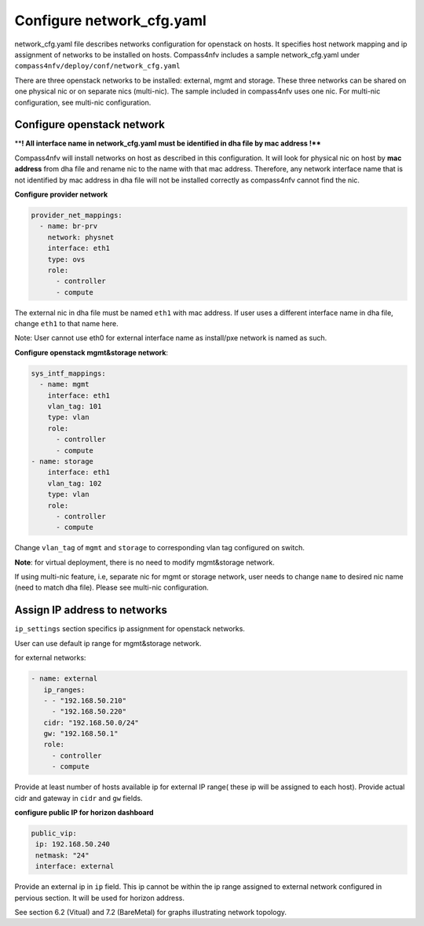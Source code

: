 Configure network_cfg.yaml
=======================
network_cfg.yaml file describes networks configuration for openstack on hosts. It specifies host network mapping and ip assignment of networks to be installed on hosts.
Compass4nfv includes a sample network_cfg.yaml under ``compass4nfv/deploy/conf/network_cfg.yaml``

There are three openstack networks to be installed: external, mgmt and storage. These three networks can
be shared on one physical nic or on separate nics (multi-nic). The sample included in compass4nfv uses
one nic. For multi-nic configuration, see multi-nic configuration.



Configure openstack network
-----------------------------------------


****! All interface name in network_cfg.yaml must be identified in dha file by mac address !****

Compass4nfv will install networks on host as described in this configuration. It will look for physical nic
on host by **mac address** from dha file and rename nic to the name with that mac address. Therefore, any
network interface name that is not identified by mac address in dha file will not be installed correctly as
compass4nfv cannot find the nic.


**Configure provider network**




.. code-block:: yaml

 provider_net_mappings:
   - name: br-prv
     network: physnet
     interface: eth1
     type: ovs
     role:
       - controller
       - compute

The external nic in dha file must be named ``eth1`` with mac address. If user uses a different interface name in dha file, change ``eth1`` to that name here.

Note: User cannot use eth0 for external interface name as install/pxe network is named as such.


**Configure openstack mgmt&storage network**:


.. code-block:: yaml

 sys_intf_mappings:
   - name: mgmt
     interface: eth1
     vlan_tag: 101
     type: vlan
     role:
       - controller
       - compute
 - name: storage
     interface: eth1
     vlan_tag: 102
     type: vlan
     role:
       - controller
       - compute

Change ``vlan_tag`` of ``mgmt`` and ``storage`` to corresponding vlan tag configured on switch.

**Note**: for virtual deployment, there is no need to modify mgmt&storage network.

If using multi-nic feature, i.e, separate nic for mgmt or storage network, user needs to change ``name`` to desired nic name (need to match dha file). Please see multi-nic configuration.



Assign IP address to networks
-----------------------------------------

``ip_settings`` section specifics ip assignment for openstack networks.

User can use default ip range for mgmt&storage network.

for external networks:

.. code-block:: yaml

 - name: external
    ip_ranges:
    - - "192.168.50.210"
      - "192.168.50.220"
    cidr: "192.168.50.0/24"
    gw: "192.168.50.1"
    role:
      - controller
      - compute

Provide at least number of hosts available ip for external IP range( these ip will be assigned to each host). Provide actual cidr and gateway in ``cidr``  and ``gw``  fields.

**configure public IP for horizon dashboard**

.. code-block:: yaml

 public_vip:
  ip: 192.168.50.240
  netmask: "24"
  interface: external

Provide an external ip in ``ip`` field. This ip cannot be within the ip range assigned to external network configured in pervious section. It will be used for horizon address.





See section 6.2 (Vitual) and 7.2 (BareMetal) for graphs illustrating network topology.





